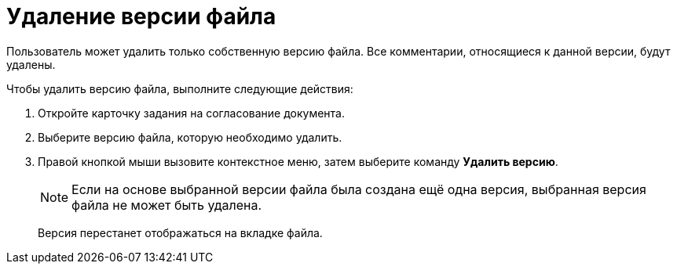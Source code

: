 = Удаление версии файла

Пользователь может удалить только собственную версию файла. Все комментарии, относящиеся к данной версии, будут удалены.

.Чтобы удалить версию файла, выполните следующие действия:
. Откройте карточку задания на согласование документа.
. Выберите версию файла, которую необходимо удалить.
. Правой кнопкой мыши вызовите контекстное меню, затем выберите команду *Удалить версию*.
+
[NOTE]
====
Если на основе выбранной версии файла была создана ещё одна версия, выбранная версия файла не может быть удалена.
====
+
Версия перестанет отображаться на вкладке файла.


